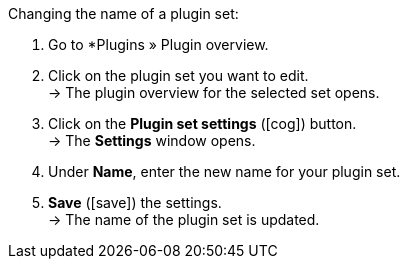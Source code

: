:icons: font
:docinfodir: /workspace/manual-adoc
:docinfo1:

[.instruction]
Changing the name of a plugin set:

. Go to *Plugins » Plugin overview.
. Click on the plugin set you want to edit. +
→ The plugin overview for the selected set opens.
. Click on the *Plugin set settings* (icon:cog[]) button. +
→ The *Settings* window opens.
. Under *Name*, enter the new name for your plugin set.
. *Save* (icon:save[role="green"]) the settings. +
→ The name of the plugin set is updated.